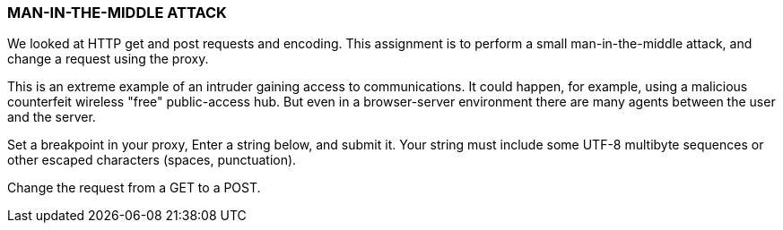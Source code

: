 === MAN-IN-THE-MIDDLE ATTACK

We looked at HTTP get and post requests and encoding.
This assignment is to perform a small man-in-the-middle
attack, and change a request using the proxy.

This is an extreme example of an intruder gaining access
to communications. It could happen, for example,
using a malicious counterfeit wireless "free" public-access
hub. But even in a browser-server environment there are
many agents between the user and the server.

Set a breakpoint in your proxy,
Enter a string below, and submit it.
Your string must include some UTF-8 multibyte sequences
or other escaped characters (spaces, punctuation).

Change the request from a GET to a POST.

